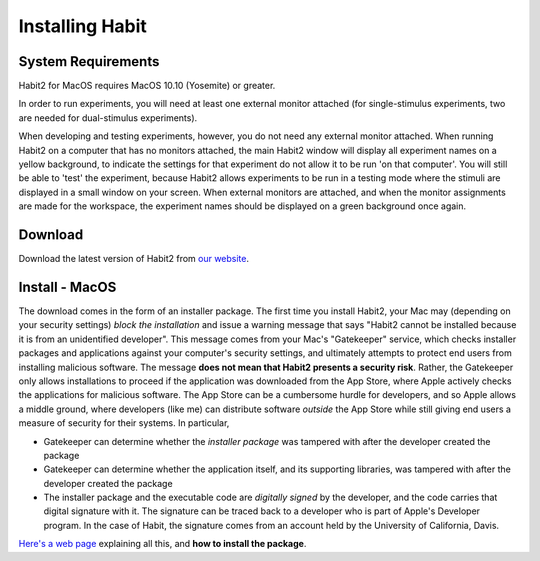 Installing Habit
================

System Requirements
*******************

Habit2 for MacOS requires MacOS 10.10 (Yosemite) or greater. 

In order to run experiments, you will need at least one external monitor attached (for single-stimulus experiments,
two are needed for dual-stimulus experiments). 

When developing and testing experiments, however, you do not need any external monitor attached. When running Habit2
on a computer that has no monitors attached, the main Habit2 window will display all experiment names on a yellow background, 
to indicate the settings for that experiment do not allow it to be run 'on that computer'. You will still be able to 'test'
the experiment, because Habit2 allows experiments to be run in a testing mode where the stimuli are displayed in a small window
on your screen. When external monitors are attached, and when the monitor assignments are made for the workspace, the 
experiment names should be displayed on a green background once again.

Download
********

Download the latest version of Habit2 from `our website <http://habit.ucdavis.edu/download.html>`_. 

Install - MacOS
***************

The download comes in the form of an installer package. The first time you install Habit2, your Mac may (depending on your
security settings) *block the installation* 
and issue a warning message that says "Habit2 cannot be installed because it is from an unidentified developer".  This message 
comes from your Mac's "Gatekeeper" service, which checks installer packages and applications against your computer's security
settings, and ultimately attempts to protect end users from installing malicious software. 
The message **does not mean that Habit2 presents a security risk**. Rather, the Gatekeeper only allows installations
to proceed if the application was downloaded from the App Store, where Apple actively checks the applications for malicious software. 
The App Store can be a cumbersome hurdle for developers, and so Apple allows a middle ground, where developers (like me) can 
distribute software *outside* the App Store while still giving end users a measure of security for their systems. In particular, 

* Gatekeeper can determine whether the *installer package* was tampered with after the developer created the package
* Gatekeeper can determine whether the application itself, and its supporting libraries, was tampered with after the developer created the package
* The installer package and the executable code are *digitally signed* by the developer, and the code carries that digital 
  signature with it. The signature can be traced back to a developer who is part of Apple's Developer program. In the case of Habit, 
  the signature comes from an account held by the University of California, Davis. 

`Here's a web page <https://mac-how-to.gadgethacks.com/how-to/open-third-party-apps-from-unidentified-developers-macos-0158095/>`_ 
explaining all this, and **how to install the package**.


